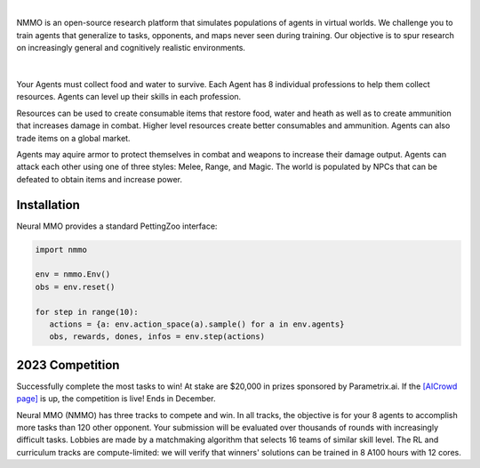 .. |icon| image:: /resource/icon.png

.. role:: python(code)
    :language: python

|

NMMO is an open-source research platform that simulates populations of agents in virtual worlds. We challenge you to train agents that generalize to tasks, opponents, and maps never seen during training. Our objective is to spur research on increasingly general and cognitively realistic environments.

.. card::
  :link: https://neuralmmo.github.io/client
  :width: 75%
  :margin: 4 2 auto auto
  :text-align: center

  **Click to Demo Neural MMO in your browser**

|

.. figure:: /resource/poster.jpg

.. grid:: 3

    .. grid-item-card::  Competition
      :link: https://www.aicrowd.com/search?utf8=%E2%9C%93&q=neural+mmo

      Compete for $20,000 in prizes at NeurIPS 2023
 
    .. grid-item-card::  Baselines
      :link: https://wandb.ai/jsuarez/NeuralMMO/reportlist

      Training curves and metrics on WandB

    .. grid-item-card::  Paper
      :link: https://datasets-benchmarks-proceedings.neurips.cc/paper/2021/hash/44f683a84163b3523afe57c2e008bc8c-Abstract-round1.html

      Read our NeurIPS 2021 Datasets paper

.. grid:: 3

    .. grid-item-card::  Discord
      :link: https://discord.gg/BkMmFUC

      Join our community for support and discussion

    .. grid-item-card::  Github
      :link: https://github.com/neuralmmo

      Neural MMO is free and open-source software

    .. grid-item-card::  Twitter
      :link: https://twitter.com/jsuarez5341

      Follow the creator on Twitter

Your Agents must collect food and water to survive. Each Agent has 8 individual professions to help them collect resources. Agents can level up their skills in each profession.

Resources can be used to create consumable items that restore food, water and heath as well as to create ammunition that increases damage in combat. Higher level resources create better consumables and ammunition. Agents can also trade items on a global market.

Agents may aquire armor to protect themselves in combat and weapons to increase their damage output. Agents can attack each other using one of three styles: Melee, Range, and Magic. The world is populated by NPCs that can be defeated to obtain items and increase power.

.. tab-set:: 
   
   .. tab-item:: Resource

      Harvest resources with various uses

      .. card::
         :img-background: /../_static/resource.png

   .. tab-item:: Survival

      Forage for food and water to maintain your health

      .. card::
         :img-background: /../_static/survival.png

   .. tab-item:: Combat

      Fight other agents and NPCs with Melee, Range, and Magic

      .. card::
         :img-background: /../_static/combat.png

   .. tab-item:: NPC

      Interact with Non-Playable Characters of varying friendliness

      .. figure:: /../_static/npc.png

   .. tab-item:: Profession & Progression

      Train combat and profession skills to access higher level items and equipment

      .. card::
         :img-background: /../_static/progression.png

   .. tab-item:: Item

      Acquire consumables and and ammunition through professions

      .. card::
         :img-background: /../_static/item.png

   .. tab-item:: Equipment

      Increase offensive and defensive capabilities with weapons and armor

      .. card::
         :img-background: /../_static/equipment.png

   .. tab-item:: Exchange

      Trade items and equipment with other agents on a global market

      .. card::
         :img-background: /../_static/exchange.png

   .. tab-item:: Terrain

      Navigate procedurally generated maps

      .. figure:: /../_static/terrain.png

.. dropdown:: Contributors

   **Joseph Suarez**: Creator and lead developer of Neural MMO.

   CarperAI team for NMMO 2.0:
    - **Kyoung Whan Choe**: Rewrite of Neural MMO game code and logging for 2.0, contributions to the RL baseline and task system
    - **David Bloomin**: Rewrite of the engine for 2.0, port and development of the RL baseline
    - **Hao Xiang Li**: Neural MMO 2.0 task system
    - **Nikhil Pinnaparaju**: Co-developer of the ELM curriculum baseline
    - **Nishaanth Kanna**: Co-developer of the ELM curriculum baseline
    - **Daniel Scott**: Co-developer of the ELM curriculum baseline
    - **Ryan Sullivan**: Integration with Syllabus for the curriculum learning baseline
    - **Rose S. Shuman**: Technical writing for this documentation site and for the competition
    - **Lucas de Alcântara**: Design and artwork for the 2.0 client
    - **Herbie Bradley**: Supervision of the curriculum generation baseline with OpenELM
    - **Louis Castricato**: Co-founder and team lead of Carper AI; supervisor of Carper AI development efforts

   Parametrix.ai Team. Competition orchestrators and creators of the 2.0 web client.
    - **Mudou Liu**: Machine learning researcher, Parametrix.ai
    - **Kirsty You**: Product manager, Parametrix.ai
    - **Yuhao Jiang**: Machine learning researcher, Parametrix.ai
    - **Qimai Li**: Senior machine learning researcher, Paramerix.ai
    - **Jiaxin Chen**: Senior machine learning researcher. Co-organizer of 3rd and 4th Neural MMO Challenge
    - **Xiaolong Zhu**: Senior R&D Director, Paramerix.ai

   **Nick Jenkins**: Layout for design for the competition poster. Adversary.design.

   **Sara Earle**: Created 2D icons for items in NMMO 2.0. Hire her on UpWork if you like what you see here.

   Previous open source contributors, listed by time since latest contribution. Discord handle have been used for individuals who have not granted explicit permission to display their real names:
      - **Thomas Cloarec**: Developed the dynamic programming backend for scripted baseline agents
      - **Jack Garbus**: Major contributions to the logging framework, feedback on the documentation and tutorials
      - **@tdimeola**: Feedback on the documentation and tutorials
      - **@cehinson**: Mac build of the Unity3D client
      - **Yilun Du**: Assisted with experiments for 1.0 at OpenAI

.. dropdown:: BibTex Citation

   .. code-block:: text

      @inproceedings{nmmo_neurips,
         author = {Suarez, Joseph and Du, Yilun and Zhu, Clare and Mordatch, Igor and Isola, Phillip},
         booktitle = {Proceedings of the Neural Information Processing Systems Track on Datasets and Benchmarks},
         editor = {J. Vanschoren and S. Yeung},
         pages = {},
         title = {The Neural MMO Platform for Massively Multiagent Research},
         url = {https://datasets-benchmarks-proceedings.neurips.cc/paper/2021/file/44f683a84163b3523afe57c2e008bc8c-Paper-round1.pdf},
         volume = {1},
         year = {2021}
      }

|icon| Installation
###################

.. tab-set::
   
   .. tab-item:: PufferTank

      Docker container including Neural MMO and GPU-accelerated baselines. Guarantees correct dependencies and environment setup. We recommended the following setup for local containerized development:
        - Install Docker Hub, VSCode, and the VSCode dev containers plugin.
        - Clone `PufferTank <https://github.com/PufferAI/PufferTank>`_ on Linux/MacOS/WSL
        - VSCode: F1 -> "Remote-Containers: Open Folder in Container" -> Select PufferTank folder

      .. code-block:: python

         git clone https://github.com/pufferai/puffertank

   .. tab-item:: Pip Package

      Official support for Ubuntu 20.04/22.04, WSL, and MacOS

      .. code-block:: python

         # Quotes for mac compatibility.
         pip install "nmmo"
         
         # Clone baselines repository
         git clone https://github.com/neuralmmo/baselines

   .. tab-item:: Source

      Only recommended for developers of Neural MMO who can't run PufferTank.

      .. code-block:: python

         mkdir neural-mmo && cd neural-mmo

         git clone https://github.com/neuralmmo/environment
         git clone https://github.com/neuralmmo/baselines

         cd environment && pip install -e .[all]

         # If you want a local copy of the client.
         # WSL users should run this part on Windows
         # Download Cocos2d to open
         git clone https://github.com/neuralmmo/client
 
Neural MMO provides a standard PettingZoo interface:

.. code-block:: python

   import nmmo

   env = nmmo.Env()
   obs = env.reset()

   for step in range(10):
      actions = {a: env.action_space(a).sample() for a in env.agents}
      obs, rewards, dones, infos = env.step(actions)

|icon| 2023 Competition
#######################

Successfully complete the most tasks to win! At stake are $20,000 in prizes sponsored by Parametrix.ai. If the `[AICrowd page] <https://www.aicrowd.com/challenges/neurips-2023-the-neural-mmo-challenge>`_ is up, the competition is live! Ends in December.

Neural MMO (NMMO) has three tracks to compete and win. In all tracks, the objective is for your 8 agents to accomplish more tasks than 120 other opponent. Your submission will be evaluated over thousands of rounds with increasingly difficult tasks. Lobbies are made by a matchmaking algorithm that selects 16 teams of similar skill level. The RL and curriculum tracks are compute-limited: we will verify that winners' solutions can be trained in 8 A100 hours with 12 cores.

.. tab-set::

  .. tab-item:: Reinforcement Learning

      Objective:
         Train teams of agents using Reinforcement Learning (RL) to complete tasks. The RL track provides a fixed baseline curriculum of tasks for training. 
         Customize the RL algorithm, model, and reward structure to maximize task completion. 

      To get started:

      .. code-block:: text

         NMMO Baseline Repository:
         ├── reinforcement_learning
         │   ├── config.py
         │   └── policy.py --> Your policy goes here
         ├── requirements.txt
         └── train.py --> Train your policy here


      .. code-block:: python

        # Test that training runs
        python train.py --local-mode true

        # Run training. This is very memory intensive!
        # You can change --num-envs  and --rollout-batch-size to adjust memory usage
        # Also check out --device and --seed
        # The checkpoints are saved under --runs_dir with --run_name
        python train.py --run-name <YOUR_RUN_NAME> --device <YOUR_DEVICE> --seed <YOUR_NUMBER> --num-envs 1 --rollout-batch-size 2**14

        # Evaluate checkpoints. After training, copy your checkpoints into policies
        # The below command will compare your checkpoints against the baseline policy
        python evaluate.py -p policies

        # To generate a replay, create a directory with your checkpoints then run
        python evaluate.py -p <YOUR_DIR> -r

      Overview:
         This competition track is ideal to showcase your RL skills. Successful entrants develop agents that thrive in a massively multiagent environment with potential adversaries, successfully completing assigned tasks. 

         Your RL track objective is to implement an agent policy for that dictates their performance in a new environment. Each game starts with your team receiving a randomly generated task. If the team completes the task, it earns a point. Your team will play thousands of games, each with a new assigned task to complete. The team with the highest score wins the competition.

         You have control over the: 
           - RL algorithm
           - Environment rewards signal
           - Observation featurization
           - Neural network architecture 

      Baseline:
         The baseline is designed for ease of use and modification. We recommend using it as a starting point for your submissions. It provides task presentation and sampling, treated as constants. 

         All RL agents train using the same baseline task curriculum. Hybrid methods are allowed, but traditional scripting alone is unlikely to be effective because of the new task-oriented focus.

         Neural MMO provides a baseline repository that includes a fixed curriculum of procedurally generated tasks, a single-file CleanRL PPO implementation, PufferLib integration for streamlined training, and WandB for logging and visualization. 

  .. tab-item:: Curriculum Generation

      Objective:
         No RL experience, no problem! Design your own unique and useful curricula for training agent teams on tasks. A curriculum is a structured set of tasks presented to the RL algorithm intelligently that maximizes its learning. 

         Once trained on your curriculum, your RL policy will navigate the NMMO environment and complete tasks. 
         Using Python, design the: 
         - Task generator
         - Task sampler
         - Reward 

      Overview:
         The Curriculum track offers a platform for programmers to engage and compete, regardless of AI expertise. All submitted curricula will be applied to a common baseline RL policy, controlling a team of agents. Your objective is to devise a curriculum that enhances learning, leading to improved agent performance on previously unseen tasks. You will receive performance metrics to assess the efficacy of your curriculum and refine your training approach. 

      Baseline:
         The baseline provides the reinforcement learning algorithm, observation featurization, and neural network architecture. These remain consistent across all teams.

         The baseline package for this track includes a fixed curriculum of tasks and integration with OpenELM. While encouraging the utilization of ELM (Evolution through Large Model) for advanced users and researchers, we also furnish a code generation model in conjunction with the baselines.

      **Getting Started with Manual Curriculum Generation Tutorial**

      This tutorial will guide you through the process of manually creating a curriculum for training agents. The provided code demonstrates the steps required to define training tasks, evaluate them, generate embeddings, and train agents using the defined curriculum. You can see the full working code at https://github.com/CarperAI/nmmo-baselines/blob/release/curriculum_generation/curriculum_tutorial.py 

      **Step 1: Define Your Curriculum**

      In this step, you'll define the evaluation functions and training tasks that your agents will learn from. You can use pre-built evaluation functions or create your own. The tasks are specified using the `TaskSpec` class.

      .. code-block:: python

         from nmmo.task.base_predicates import CountEvent, InventorySpaceGE, TickGE, norm
         from nmmo.task.task_spec import TaskSpec, check_task_spec

         # Use pre-built eval functions and TaskSpec class to define each training task
         curriculum = [] # is a list of TaskSpec

         # Define tasks based on pre-built evaluation functions
         essential_events = [  # See nmmo.lib.log, EventCode for the full list
            "GO_FARTHEST",
            "EAT_FOOD",
            "DRINK_WATER",
            "SCORE_HIT",
            "HARVEST_ITEM",
            "LEVEL_UP",
         ]

         for event_code in essential_events:
            curriculum.append(
               TaskSpec(
                     eval_fn=CountEvent,  # Use a pre-built eval function
                     eval_fn_kwargs={"event": event_code, "N": 10},  # Arguments for CountEvent
               )
            )

         # Define custom evaluation functions
         def PracticeEating(gs, subject):
            # Your custom evaluation logic like below
            num_eat = len(subject.event.EAT_FOOD)
            progress = num_eat * 0.06
            if num_eat >= 1:
                progress += 0.1
            if num_eat >= 3:
                progress += 0.3
            return norm(progress)  # Normalizing the value. See norm() at nmmo.task.base_predicates

         curriculum.append(TaskSpec(eval_fn=PracticeEating, eval_fn_kwargs={}))

         # Define tasks using a combination of pre-built and custom evaluation functions
         def PracticeInventoryManagement(gs, subject, space, num_tick):
            return norm(InventorySpaceGE(gs, subject, space) * TickGE(gs, subject, num_tick))

         for space in [2, 4, 8]:
            curriculum.append(
               TaskSpec(
                     eval_fn=PracticeInventoryManagement,
                     eval_fn_kwargs={"space": space, "num_tick": 500},
               )
            )

      **Step 2: Validate Your Curriculum**

      It's essential to check if the defined training tasks are valid in Neural MMO. Invalid tasks can cause training crashes. To validate tasks, run the following code:

      .. code-block:: python

         from nmmo.task.task_spec import check_task_spec

         # Check if the task specs are valid in the environment
         results = check_task_spec(curriculum)
         num_error = 0
         for result in results:
            if result["runnable"] is False:
               print("ERROR: ", result["spec_name"])
               num_error += 1
         assert num_error == 0, "Invalid task specs will crash training. Please fix them."
         print("All training tasks are valid.")

      Also, the tasks must be picklable with dill. To check it, use the following code:

      .. code-block:: python

         import dill

         # Save the task specs to a picklable file
         with open(“tmp_curriculum.pkl”, "wb") as f:
            dill.dump(curriculum, f)
         print("All training task are picklable.")

      **Step 3: Generate Task Embeddings**

      The task-conditioned RL needs task embeddings. Use the TaskEncoder class to generate embeddings for the training tasks:

      .. code-block:: python

         from task_encoder import TaskEncoder

         LLM_CHECKPOINT = "Salesforce/codegen25-7b-instruct"
         CURRICULUM_FILE_PATH = "custom_curriculum_with_embedding.pkl"

         # You need to provide the curriculum file as a module to the task encoder
         with TaskEncoder(LLM_CHECKPOINT, curriculum_tutorial) as task_encoder:
            task_encoder.get_task_embedding(curriculum_tutorial.curriculum, save_to_file=CURRICULUM_FILE_PATH)
         print("Done.")

      **Step 4: Train Agents with Your Curriculum**

      Now that you have defined the curriculum and generated embeddings, you can proceed to train your agents using the curriculum. This step is basically the same as the RL track:

      .. code-block:: python

         from reinforcement_learning import config
         from train import setup_env

         args = config.create_config(config.Config)

         # Provide your curriculum file to the training env
         args.tasks_path = CURRICULUM_FILE_PATH

         # Additional setup if needed
         local_mode = True
         if local_mode:
            args.num_envs = 1
            args.num_buffers = 1
            args.use_serial_vecenv = True
            args.rollout_batch_size = 2**14

         # Set up the agent training environment
         trainer = setup_env(args)

         # Train agents using the curriculum
         while not trainer.done_training():
            _, _, infos = trainer.evaluate()
            # Training task stats are available in infos
            if len(infos) > 0:
               # Display training task statistics
               # ...

            # Train the agents
            trainer.train(
               update_epochs=args.ppo_update_epochs,
               bptt_horizon=args.bptt_horizon,
               batch_rows=args.ppo_training_batch_size // args.bptt_horizon,
            )

      Congratulations! You have successfully created a manual curriculum, generated embeddings, and trained agents using the defined tasks. Now, you can start create a curriculum that can win the competition.

  .. tab-item:: No Holds Barred

      Combine RL and curriculum approaches. Entrants provide their own compute to win via any way possible - just don't hack our servers!

      Deploy both RL and Curriculum approaches to create the ultimate 8 Agent team policy. All methods are open and no constraints on (self-provided) compute. Only restrictions are: no unauthorized modifications of the game or other submissions.

      If you are here, you know how to get started. Use any of the above baselines or build your own from scratch. This is the only track that does not strictly require winners to open-source their code. However, we strongly encourage you to do so.

  .. tab-item:: LLMs

      **NOTE:** We have starter code for this but currently don't have a way to evaluate on our machines. Come chat with us in Discord, as we should be able to verify submissions manually. This starter kit was added based on community interest in LLM agents and was not part of the original proposal, but we will work on adding some sort of bounty or prize specifically for this category.

      The curriculum track includes a 7B parameter codegen model (Salesforce/codegen25-7b-instruct) for generating tasks and task embeddings. As part of the No Holds Barred track, you can also use LLMs to generate scripted policies. This uses a hack of Neural MMO's internal state API to extract data in a human readable format. Example code with gpt 3.5 is provided in a separate folder:

      .. code-block:: text

         NMMO Baselines Repository:
         ├── llm-agent
         │   ├── 3b_generate_agent.py
         │   ├── __pycache__
         │   ├── generated_agent.py --> Scripted agent generated by LLM
         │   ├── gpt_generate_agent.py --> Generate agent with GPT
         │   ├── gpt_summarize_documentation.py --> Summarize NMMO docs with GPT
         │   ├── play_game.py --> Play a game with the generated agent
         │   ├── prompt_documentation.txt --> Prompt for summarizing NMMO docs
         │   ├── prompt_documentation_summary.txt --> Summarized NMMO docs
         │   ├── prompt_example_code.py --> Example code from the scripted API
         │   ├── prompt_generate_agent.txt --> Prompt for generating a scripted agent
         │   ├── prompt_summarize_documentation.txt --> Prompt for summarizing NMMO docs
         │   └── scripted -> Symlink to scripted baseline policies
         └── requirements.txt

      In order to run the generation code with GPT, include your OpenAI credentials in the environment variables OPENAI_ORGANIZATION and OPENAI_API_KEY.
      
      .. code-block:: python

        python gpt_generate_agent.py
        python play_game.py

      Getting GPT 3.5 to output meaningful programs will take some work. We were only able to get the sample generated agent to work with GPT 4.
